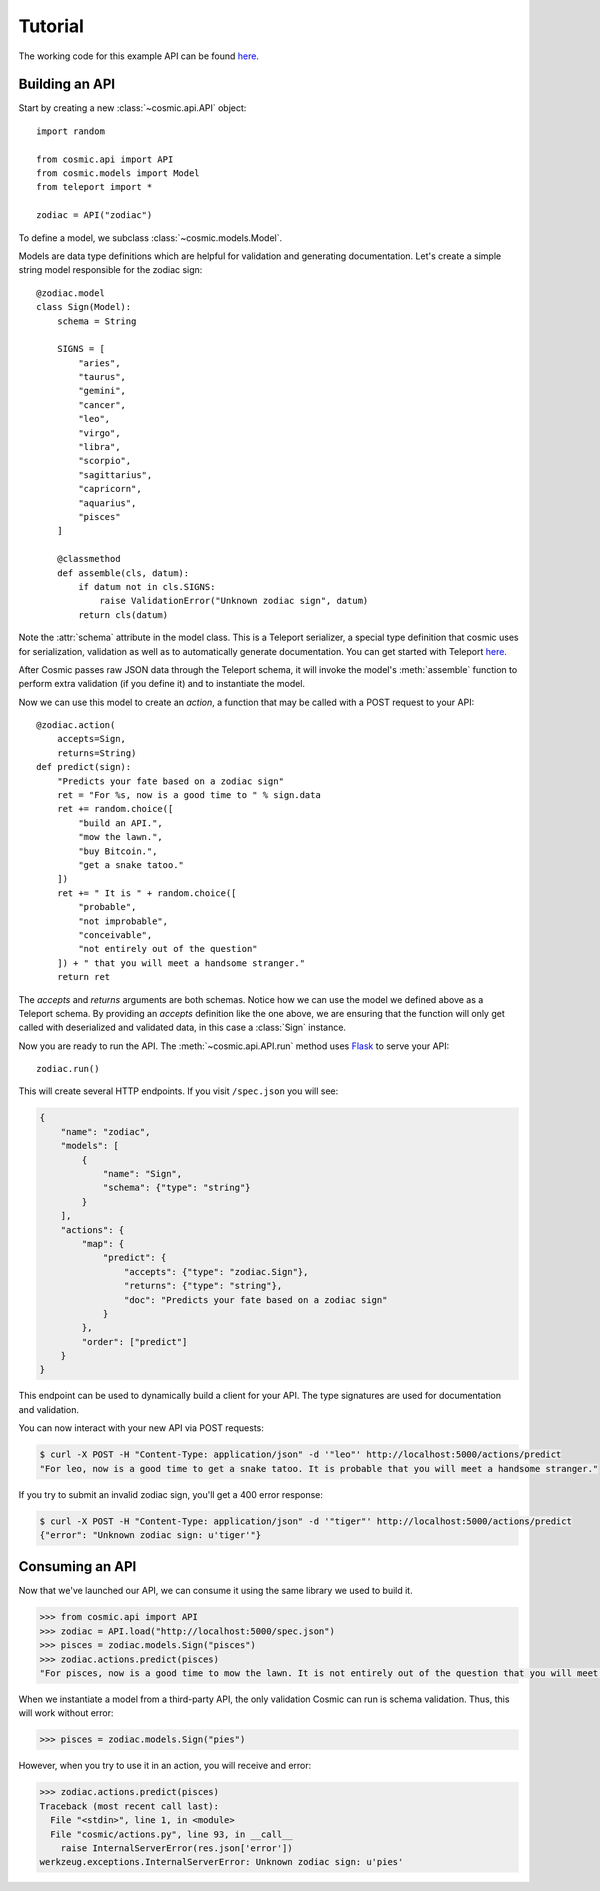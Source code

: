 Tutorial
========

The working code for this example API can be found `here <https://github.com/cosmic-api/cosmic.py/blob/master/examples/zodiac.py>`_.

Building an API
"""""""""""""""

Start by creating a new :class:`~cosmic.api.API` object::

    import random

    from cosmic.api import API
    from cosmic.models import Model
    from teleport import *

    zodiac = API("zodiac")

To define a model, we subclass :class:`~cosmic.models.Model`.

Models are data type definitions which are helpful for validation and
generating documentation. Let's create a simple string model responsible for
the zodiac sign::

    @zodiac.model
    class Sign(Model):
        schema = String

        SIGNS = [
            "aries",
            "taurus",
            "gemini",
            "cancer",
            "leo",
            "virgo",
            "libra",
            "scorpio",
            "sagittarius",
            "capricorn",
            "aquarius",
            "pisces"
        ]

        @classmethod
        def assemble(cls, datum):
            if datum not in cls.SIGNS:
                raise ValidationError("Unknown zodiac sign", datum)
            return cls(datum)

Note the :attr:`schema` attribute in the model class. This is a Teleport
serializer, a special type definition that cosmic uses for serialization,
validation as well as to automatically generate documentation. You can get
started with Teleport `here </docs/teleport/python/>`_.

After Cosmic passes raw JSON data through the Teleport schema, it will invoke
the model's :meth:`assemble` function to perform extra validation (if you
define it) and to instantiate the model.

Now we can use this model to create an *action*, a function that may be called
with a POST request to your API::

    @zodiac.action(
        accepts=Sign,
        returns=String)
    def predict(sign):
        "Predicts your fate based on a zodiac sign"
        ret = "For %s, now is a good time to " % sign.data
        ret += random.choice([
            "build an API.",
            "mow the lawn.",
            "buy Bitcoin.",
            "get a snake tatoo."
        ])
        ret += " It is " + random.choice([
            "probable",
            "not improbable",
            "conceivable",
            "not entirely out of the question"
        ]) + " that you will meet a handsome stranger."
        return ret

The *accepts* and *returns* arguments are both schemas. Notice how we can use
the model we defined above as a Teleport schema. By providing an *accepts*
definition like the one above, we are ensuring that the function will only get
called with deserialized and validated data, in this case a :class:`Sign`
instance.

Now you are ready to run the API. The :meth:`~cosmic.api.API.run` method uses
`Flask <http://flask.pocoo.org/>`_ to serve your API::

    zodiac.run()

This will create several HTTP endpoints. If you visit ``/spec.json`` you will see:

.. code:: json

    {
        "name": "zodiac",
        "models": [
            {
                "name": "Sign",
                "schema": {"type": "string"}
            }
        ],
        "actions": {
            "map": {
                "predict": {
                    "accepts": {"type": "zodiac.Sign"},
                    "returns": {"type": "string"},
                    "doc": "Predicts your fate based on a zodiac sign"
                }
            },
            "order": ["predict"]
        }
    }

This endpoint can be used to dynamically build a client for your API.
The type signatures are used for documentation and validation.

You can now interact with your new API via POST requests:

.. code:: bash

    $ curl -X POST -H "Content-Type: application/json" -d '"leo"' http://localhost:5000/actions/predict
    "For leo, now is a good time to get a snake tatoo. It is probable that you will meet a handsome stranger."

If you try to submit an invalid zodiac sign, you'll get a 400 error response:

.. code:: bash

    $ curl -X POST -H "Content-Type: application/json" -d '"tiger"' http://localhost:5000/actions/predict
    {"error": "Unknown zodiac sign: u'tiger'"}

Consuming an API
""""""""""""""""

Now that we've launched our API, we can consume it using the same library we used to build it.

.. code:: python

    >>> from cosmic.api import API
    >>> zodiac = API.load("http://localhost:5000/spec.json")
    >>> pisces = zodiac.models.Sign("pisces")
    >>> zodiac.actions.predict(pisces)
    "For pisces, now is a good time to mow the lawn. It is not entirely out of the question that you will meet a handsome stranger."

When we instantiate a model from a third-party API, the only validation Cosmic can run is schema
validation. Thus, this will work without error:

.. code:: python

    >>> pisces = zodiac.models.Sign("pies")

However, when you try to use it in an action, you will receive and error:

.. code:: python

    >>> zodiac.actions.predict(pisces)
    Traceback (most recent call last):
      File "<stdin>", line 1, in <module>
      File "cosmic/actions.py", line 93, in __call__
        raise InternalServerError(res.json['error'])
    werkzeug.exceptions.InternalServerError: Unknown zodiac sign: u'pies'

